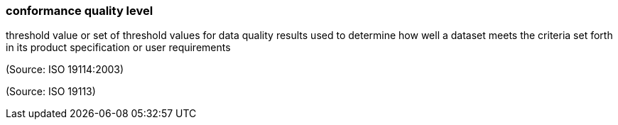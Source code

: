 === conformance quality level

threshold value or set of threshold values for data quality results used to determine how well a dataset meets the criteria set forth in its product specification or user requirements

(Source: ISO 19114:2003)

(Source: ISO 19113)

